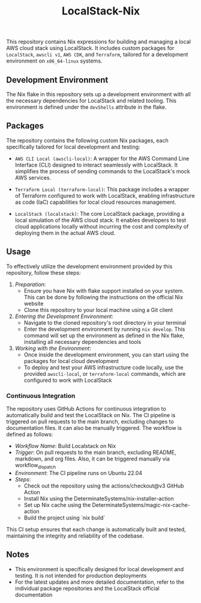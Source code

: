 #+TITLE: LocalStack-Nix

  This repository contains Nix expressions for building and managing a local AWS cloud stack using LocalStack. It includes custom packages for =LocalStack=, =awscli v1=, =AWS CDK=, and =Terraform=, tailored for a development environment on ~x86_64-linux~ systems.


** Development Environment
  The Nix flake in this repository sets up a development environment with all the necessary dependencies for LocalStack and related tooling. This environment is defined under the ~devShells~ attribute in the flake.


** Packages
  The repository contains the following custom Nix packages, each specifically tailored for local development and testing:

  # - /AWS CDK Local (awscdk-local)/: A local version of AWS Cloud Development Kit (CDK), allowing developers to define cloud infrastructure in code and deploy it through AWS CloudFormation. It is particularly useful for testing and mock deployments on the LocalStack.

  - =AWS CLI Local (awscli-local)=: A wrapper for the AWS Command Line Interface (CLI) designed to interact seamlessly with LocalStack. It simplifies the process of sending commands to the LocalStack's mock AWS services.

  - =Terraform Local (terraform-local)=: This package includes a wrapper of Terraform configured to work with LocalStack, enabling infrastructure as code (IaC) capabilities for local cloud resources management.

  - =LocalStack (localstack)=: The core LocalStack package, providing a local simulation of the AWS cloud stack. It enables developers to test cloud applications locally without incurring the cost and complexity of deploying them in the actual AWS cloud.

  # - /LocalStack Extensions (localstack-ext)/: Additional extensions and utilities for LocalStack, enhancing its functionality and integration capabilities with other development tools.


** Usage
  To effectively utilize the development environment provided by this repository, follow these steps:

  1. /Preparation/:
     - Ensure you have Nix with flake support installed on your system. This can be done by following the instructions on the official Nix website
     - Clone this repository to your local machine using a Git client

  2. /Entering the Development Environment/:
     - Navigate to the cloned repository's root directory in your terminal
     - Enter the development environment by running ~nix develop~. This command will set up the environment as defined in the Nix flake, installing all necessary dependencies and tools

  3. /Working with the Environment/:
     - Once inside the development environment, you can start using the packages for local cloud development
     - To deploy and test your AWS infrastructure code locally, use the provided =awscli-local=, or =terraform-local= commands, which are configured to work with LocalStack


*** Continuous Integration
  The repository uses GitHub Actions for continuous integration to automatically build and test the LocalStack on Nix. The CI pipeline is triggered on pull requests to the main branch, excluding changes to documentation files. It can also be manually triggered. The workflow is defined as follows:

  - /Workflow Name/: Build Localstack on Nix
  - /Trigger/: On pull requests to the main branch, excluding README, markdown, and org files. Also, it can be triggered manually via workflow_dispatch
  - /Environment/: The CI pipeline runs on Ubuntu 22.04
  - /Steps/:
    + Check out the repository using the actions/checkout@v3 GitHub Action
    + Install Nix using the DeterminateSystems/nix-installer-action
    + Set up Nix cache using the DeterminateSystems/magic-nix-cache-action
    + Build the project using `nix build`

  This CI setup ensures that each change is automatically built and tested, maintaining the integrity and reliability of the codebase.

** Notes
  - This environment is specifically designed for local development and testing. It is not intended for production deployments
  - For the latest updates and more detailed documentation, refer to the individual package repositories and the LocalStack official documentation

